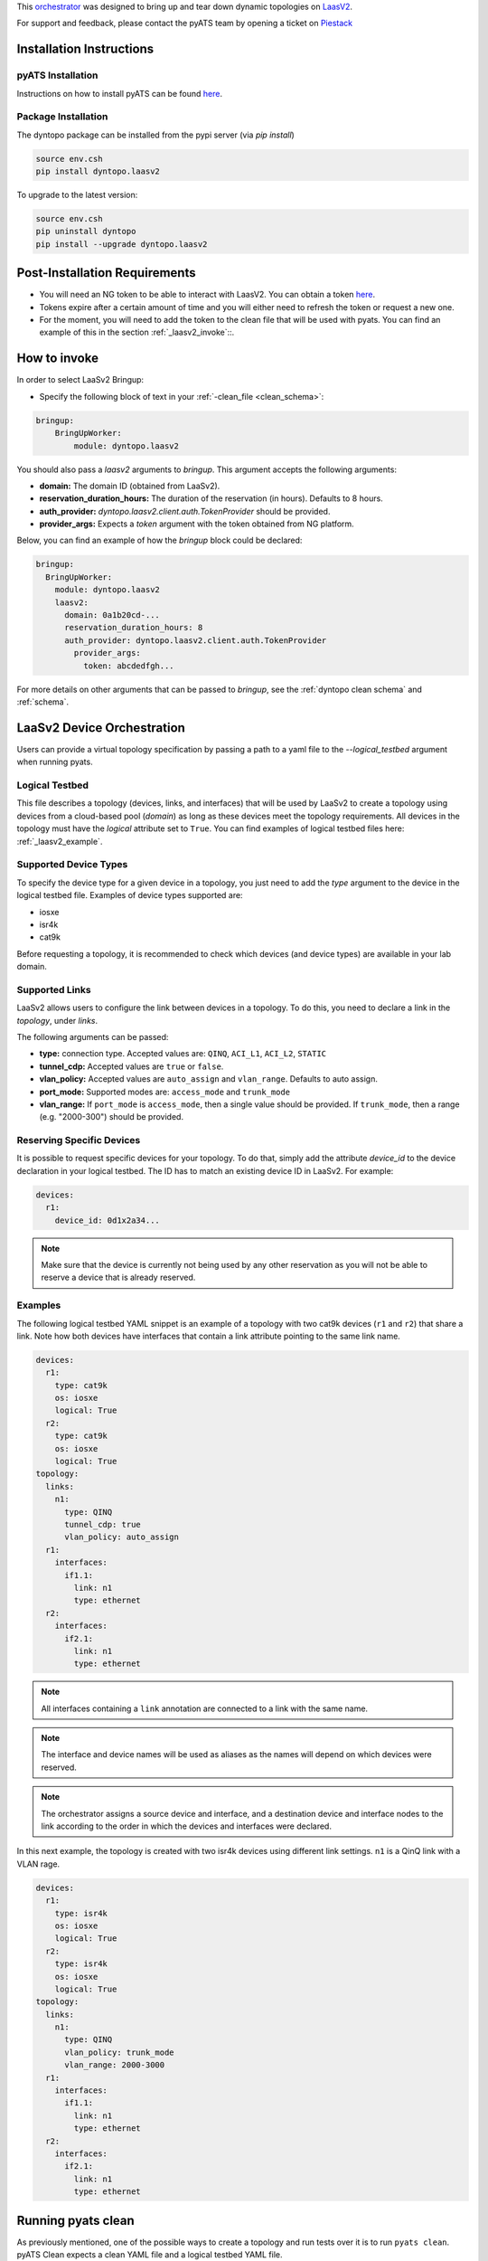 .. _laasv2bringup:

This `orchestrator`_ was designed to bring up and tear down dynamic topologies on `LaasV2 <http://laasv2.cisco.com>`_.

.. _orchestrator: https://wiki.cisco.com/display/PYATS/Kleenex+Bringup+Documentation#KleenexBringupDocumentation-Orchestration

For support and feedback, please contact the pyATS team by opening a ticket on `Piestack <http://piestack.cisco.com>`_

Installation Instructions
-------------------------

pyATS Installation
^^^^^^^^^^^^^^^^^^

Instructions on how to install pyATS can be found `here <http://wwwin-pyats.cisco.com/documentation/html/install/install.html>`_.

Package Installation
^^^^^^^^^^^^^^^^^^^^

The dyntopo package can be installed from the pypi server (via `pip install`)

.. code-block:: text

    source env.csh
    pip install dyntopo.laasv2

To upgrade to the latest version:

.. code-block:: text

    source env.csh
    pip uninstall dyntopo
    pip install --upgrade dyntopo.laasv2

Post-Installation Requirements
------------------------------

- You will need an NG token to be able to interact with LaasV2. You can obtain a token `here <https://ngdevx.cisco.com/services/token>`_.

- Tokens expire after a certain amount of time and you will either need to refresh the token or request a new one.

- For the moment, you will need to add the token to the clean file that will be used with pyats. You can find an example of this in the section :ref:`_laasv2_invoke`::.

.. _laasv2_invoke:

How to invoke
-------------

In order to select LaaSv2 Bringup:

- Specify the following block of text in your
  :ref:`-clean_file <clean_schema>`::

.. code-block:: yaml

    bringup:
        BringUpWorker:
            module: dyntopo.laasv2

You should also pass a `laasv2` arguments to `bringup`. This argument accepts the following arguments:

- **domain:** The domain ID (obtained from LaaSv2).
- **reservation_duration_hours:** The duration of the reservation (in hours). Defaults to 8 hours.
- **auth_provider:** `dyntopo.laasv2.client.auth.TokenProvider` should be provided.
- **provider_args:** Expects a `token` argument with the token obtained from NG platform.

Below, you can find an example of how the `bringup` block could be declared:

.. code-block:: yaml

  bringup:
    BringUpWorker:
      module: dyntopo.laasv2
      laasv2:
        domain: 0a1b20cd-...
        reservation_duration_hours: 8
        auth_provider: dyntopo.laasv2.client.auth.TokenProvider
          provider_args:
            token: abcdedfgh...

For more details on other arguments that can be passed to `bringup`, see the :ref:`dyntopo clean schema` and :ref:`schema`.

LaaSv2 Device Orchestration
---------------------------
Users can provide a virtual topology specification by passing a path to a yaml file to the `--logical_testbed` argument when running pyats.

Logical Testbed
^^^^^^^^^^^^^^^
This file describes a topology (devices, links, and interfaces) that will be used by LaaSv2 to create a topology using devices from a cloud-based pool (`domain`) as long as these devices meet the topology requirements.
All devices in the topology must have the `logical` attribute set to ``True``. You can find examples of logical testbed files here: :ref:`_laasv2_example`.

Supported Device Types
^^^^^^^^^^^^^^^^^^^^^^
To specify the device type for a given device in a topology, you just need to add the `type` argument to the device in the logical testbed file.
Examples of device types supported are:

- iosxe
- isr4k
- cat9k

Before requesting a topology, it is recommended to check which devices (and device types) are available in your lab domain.

Supported Links
^^^^^^^^^^^^^^^
LaaSv2 allows users to configure the link between devices in a topology. To do this, you need to declare a link in the `topology`, under `links`.

The following arguments can be passed:

- **type:** connection type. Accepted values are: ``QINQ``, ``ACI_L1``, ``ACI_L2``, ``STATIC``
- **tunnel_cdp:** Accepted values are ``true`` or ``false``.
- **vlan_policy:** Accepted values are ``auto_assign`` and ``vlan_range``. Defaults to auto assign.
- **port_mode:** Supported modes are: ``access_mode`` and ``trunk_mode``
- **vlan_range:** If ``port_mode`` is ``access_mode``, then a single value should be provided. If ``trunk_mode``, then a range (e.g. "2000-300") should be provided.

Reserving Specific Devices
^^^^^^^^^^^^^^^^^^^^^^^^^^
It is possible to request specific devices for your topology. To do that, simply add the attribute `device_id` to the device declaration in your logical testbed.
The ID has to match an existing device ID in LaaSv2.
For example:

.. code-block:: yaml

  devices:
    r1:
      device_id: 0d1x2a34...

.. note::
    Make sure that the device is currently not being used by any other reservation as you will not be able to reserve a device that is already reserved.

.. _laasv2_example:
Examples
^^^^^^^^
The following logical testbed YAML snippet is an example of a topology with two cat9k devices (``r1`` and ``r2``) that share a link. 
Note how both devices have interfaces that contain a link attribute pointing to the same link name.

.. code-block:: yaml

  devices:
    r1:
      type: cat9k
      os: iosxe
      logical: True
    r2:
      type: cat9k
      os: iosxe
      logical: True
  topology:
    links:
      n1:
        type: QINQ
        tunnel_cdp: true
        vlan_policy: auto_assign
    r1:
      interfaces:
        if1.1:
          link: n1
          type: ethernet
    r2:
      interfaces:
        if2.1:
          link: n1
          type: ethernet

.. note::
    All interfaces containing a ``link`` annotation are connected to a link with the same name.

.. note::
    The interface and device names will be used as aliases as the names will depend on which devices were reserved.

.. note::
    The orchestrator assigns a source device and interface, and a destination device and interface nodes to the link according to the order in which the devices and interfaces were declared.

In this next example, the topology is created with two isr4k devices using different link settings. ``n1`` is a QinQ link with a VLAN rage.

.. code-block:: yaml

  devices:
    r1:
      type: isr4k
      os: iosxe
      logical: True
    r2:
      type: isr4k
      os: iosxe
      logical: True
  topology:
    links:
      n1:
        type: QINQ
        vlan_policy: trunk_mode
        vlan_range: 2000-3000
    r1:
      interfaces:
        if1.1:
          link: n1
          type: ethernet
    r2:
      interfaces:
        if2.1:
          link: n1
          type: ethernet

Running pyats clean
-------------------

As previously mentioned, one of the possible ways to create a topology and run tests over it is to run ``pyats clean``.
pyATS Clean expects a clean YAML file and a logical testbed YAML file. 

Once the topology is requested, it will make a reservation of the topology and return the merged testbed YAML file (named ``merged_testbed.yaml``) in the current working directory.
This file can be used to run other tests, like interacting with the devices using ``pyats shell``, for example.
pyATS Clean will halt its execution waiting for the user to press ``Ctrl + C`` to delete the reservation and free the resources.
Below you can find an example of how to use pyATS clean:

.. code-block:: text

    pyats clean -logical_testbed_file logical_tb.yaml --clean-file clean.yaml

Running pyats run job
---------------------

If you are only interested in bringing up a topology for a single job run, you can do that using ``pyats run job``.
pyATS will expect the same arguments, i.e., a clean YAML file and a logical testbed YAML file.

Once the topology is requested, it will make a reservation of the topology, create the merged testbed YAML file (named ``merged_testbed.yaml``) in the current working directory.
The difference this time, is that the execution will not be halted. pyATS will use the merged testbed to connect to the devices and use the job script to interact with the topology.
Below you can find an example of how to use pyATS run job:

.. code-block:: text

    pyats run job job.py --clean-file clean.yaml --logical-testbed logical_tb.yaml

.. note::
    Note how this alternative requires a job script. If you need more information on how to run jobs using pyATS, please refer to `pyATS documentation <https://developer.cisco.com/docs/pyats/>`_.

Limitations
-----------

- Currently, it is not possible to get the NG tokens dynamically, so it is the user`s responsibility to update the tokens in the clean YAML file.

- It is not possible to determine the capability of a link via logical testbed YAML file yet. An enhancement will be made to support this feature.
